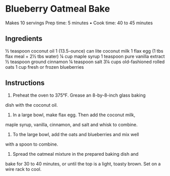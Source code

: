 



* Blueberry Oatmeal Bake
Makes 10 servings
Prep time: 5 minutes • Cook time: 40 to 45 minutes

** Ingredients
½ teaspoon coconut oil
1 (13.5-ounce) can lite coconut milk
1 flax egg (1 tbs flax meal + 2½ tbs water)
¼ cup maple syrup
1 teaspoon pure vanilla extract
½ teaspoon ground cinnamon
¼ teaspoon salt
3¼ cups old-fashioned rolled oats
1 cup fresh or frozen blueberries

** Instructions

1. Preheat the oven to 375°F. Grease an 8-by-8-inch glass baking
dish with the coconut oil.

2. In a large bowl, make flax egg. Then add the coconut milk,
maple syrup, vanilla, cinnamon, and salt and whisk to combine.

3. To the large bowl, add the oats and blueberries and mix well
with a spoon to combine.

4. Spread the oatmeal mixture in the prepared baking dish and
bake for 30 to 40 minutes, or until the top is a light, toasty
brown. Set on a wire rack to cool.
